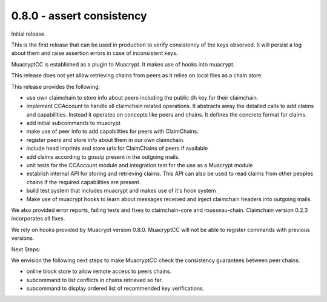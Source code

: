 0.8.0 - assert consistency
--------------------------

Initial release.

This is the first release that can be used in production
to verify consistency of the keys observed.
It will persist a log about them
and raise assertion errors in case of inconsistent keys.

MuacryptCC is established as a plugin to Muacrypt.
It makes use of hooks into muacrypt.

This release does not yet allow retrieving chains from peers
as it relies on local files as a chain store.

This release provides the following:

- use own claimchain to store info about peers
  including the public dh key for their claimchain.

- implement CCAccount to handle all claimchain related operations.
  It abstracts away the detailed calls to add claims and capabilities.
  Instead it operates on concepts like peers and chains.
  It defines the concrete format for claims.

- add initial subcommands to muacrypt

- make use of peer info to add capabilities for peers
  with ClaimChains.

- register peers and store info about them in our own claimchain.

- include head imprints and store urls for ClaimChains of peers
  if available

- add claims according to gossip present in the outgoing mails.

- unit tests for the CCAccount module
  and integration test for the use as a Muacrypt module

- establish internal API for storing and retrieving claims.
  This API can also be used to read claims from other peoples chains
  if the required capabilities are present.

- build test system that includes muacrypt and makes use of it's
  hook system

- Make use of muacrypt hooks to learn about messages received
  and inject claimchain headers into outgoing mails.

We also provided error reports, failing tests and fixes to
claimchain-core and rousseau-chain. Claimchain version 0.2.3
incorporates all fixes.

We rely on hooks provided by Muacrypt version 0.8.0.
MuacryptCC will not be able to register commands with previous versions.

Next Steps:

We envision the following next steps
to make MuacryptCC check the consistency guarantees
between peer chains:

- online block store to allow remote access to peers chains.
- subcommand to list conflicts in chains retrieved so far.
- subcommand to display ordered list of recommended key verifications.
